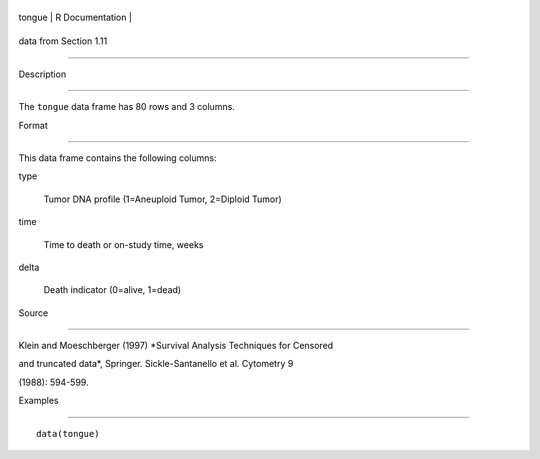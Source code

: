 +----------+-------------------+
| tongue   | R Documentation   |
+----------+-------------------+

data from Section 1.11
----------------------

Description
~~~~~~~~~~~

The ``tongue`` data frame has 80 rows and 3 columns.

Format
~~~~~~

This data frame contains the following columns:

type
    Tumor DNA profile (1=Aneuploid Tumor, 2=Diploid Tumor)

time
    Time to death or on-study time, weeks

delta
    Death indicator (0=alive, 1=dead)

Source
~~~~~~

Klein and Moeschberger (1997) *Survival Analysis Techniques for Censored
and truncated data*, Springer. Sickle-Santanello et al. Cytometry 9
(1988): 594-599.

Examples
~~~~~~~~

::

    data(tongue)
